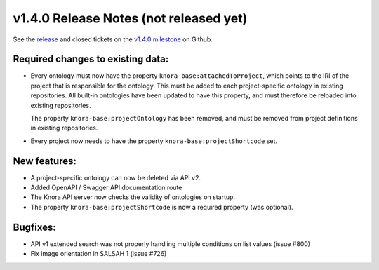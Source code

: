 .. Copyright © 2015-2018 the contributors (see Contributors.md).

   This file is part of Knora.

   Knora is free software: you can redistribute it and/or modify
   it under the terms of the GNU Affero General Public License as published
   by the Free Software Foundation, either version 3 of the License, or
   (at your option) any later version.

   Knora is distributed in the hope that it will be useful,
   but WITHOUT ANY WARRANTY; without even the implied warranty of
   MERCHANTABILITY or FITNESS FOR A PARTICULAR PURPOSE.  See the
   GNU Affero General Public License for more details.

   You should have received a copy of the GNU Affero General Public
   License along with Knora.  If not, see <http://www.gnu.org/licenses/>.

***************************************
v1.4.0 Release Notes (not released yet)
***************************************

See the `release`_ and closed tickets on the `v1.4.0 milestone`_ on Github.


Required changes to existing data:
----------------------------------

- Every ontology must now have the property ``knora-base:attachedToProject``, which points to the IRI of the
  project that is responsible for the ontology. This must be added to each project-specific ontology in existing
  repositories. All built-in ontologies have been updated to have this property, and must therefore be reloaded
  into existing repositories.

  The property ``knora-base:projectOntology`` has been removed, and must be removed from project
  definitions in existing repositories.

- Every project now needs to have the property ``knora-base:projectShortcode`` set.



New features:
-------------

- A project-specific ontology can now be deleted via API v2.
- Added OpenAPI / Swagger API documentation route
- The Knora API server now checks the validity of ontologies on startup.
- The property ``knora-base:projectShortcode`` is now a required property (was optional).

Bugfixes:
---------

- API v1 extended search was not properly handling multiple conditions on list values (issue #800)
- Fix image orientation in SALSAH 1 (issue #726)

.. _release: https://github.com/dhlab-basel/Knora/releases/tag/v1.4.0
.. _v1.4.0 milestone: https://github.com/dhlab-basel/Knora/milestone/8
